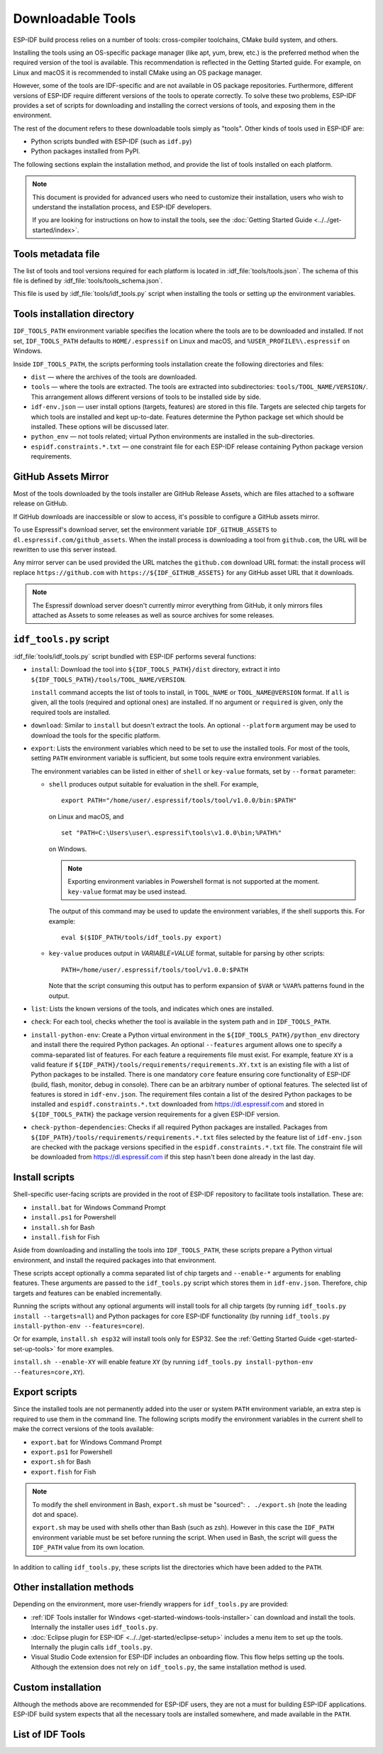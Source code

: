 Downloadable Tools
==================

ESP-IDF build process relies on a number of tools: cross-compiler toolchains, CMake build system, and others.

Installing the tools using an OS-specific package manager (like apt, yum, brew, etc.) is the preferred method when the required version of the tool is available. This recommendation is reflected in the Getting Started guide. For example, on Linux and macOS it is recommended to install CMake using an OS package manager.

However, some of the tools are IDF-specific and are not available in OS package repositories. Furthermore, different versions of ESP-IDF require different versions of the tools to operate correctly. To solve these two problems, ESP-IDF provides a set of scripts for downloading and installing the correct versions of tools, and exposing them in the environment.

The rest of the document refers to these downloadable tools simply as "tools". Other kinds of tools used in ESP-IDF are:

* Python scripts bundled with ESP-IDF (such as ``idf.py``)
* Python packages installed from PyPI.

The following sections explain the installation method, and provide the list of tools installed on each platform.

.. note::

    This document is provided for advanced users who need to customize their installation, users who wish to understand the installation process, and ESP-IDF developers.

    If you are looking for instructions on how to install the tools, see the :doc:`Getting Started Guide <../../get-started/index>`.


Tools metadata file
-------------------

The list of tools and tool versions required for each platform is located in :idf_file:`tools/tools.json`. The schema of this file is defined by :idf_file:`tools/tools_schema.json`.

This file is used by :idf_file:`tools/idf_tools.py` script when installing the tools or setting up the environment variables.

.. _idf-tools-path:

Tools installation directory
----------------------------

``IDF_TOOLS_PATH`` environment variable specifies the location where the tools are to be downloaded and installed. If not set, ``IDF_TOOLS_PATH`` defaults to ``HOME/.espressif`` on Linux and macOS, and ``%USER_PROFILE%\.espressif`` on Windows.

Inside ``IDF_TOOLS_PATH``, the scripts performing tools installation create the following directories and files:

- ``dist`` — where the archives of the tools are downloaded.
- ``tools`` — where the tools are extracted. The tools are extracted into subdirectories: ``tools/TOOL_NAME/VERSION/``. This arrangement allows different versions of tools to be installed side by side.
- ``idf-env.json`` — user install options (targets, features) are stored in this file. Targets are selected chip targets for which tools are installed and kept up-to-date. Features determine the Python package set which should be installed. These options will be discussed later.
- ``python_env`` —  not tools related; virtual Python environments are installed in the sub-directories.
- ``espidf.constraints.*.txt`` — one constraint file for each ESP-IDF release containing Python package version requirements.

GitHub Assets Mirror
--------------------

Most of the tools downloaded by the tools installer are GitHub Release Assets, which are files attached to a software release on GitHub.

If GitHub downloads are inaccessible or slow to access, it's possible to configure a GitHub assets mirror.

To use Espressif's download server, set the environment variable ``IDF_GITHUB_ASSETS`` to ``dl.espressif.com/github_assets``. When the install process is downloading a tool from ``github.com``, the URL will be rewritten to use this server instead.

Any mirror server can be used provided the URL matches the ``github.com`` download URL format: the install process will replace ``https://github.com`` with ``https://${IDF_GITHUB_ASSETS}`` for any GitHub asset URL that it downloads.

.. note:: The Espressif download server doesn't currently mirror everything from GitHub, it only mirrors files attached as Assets to some releases as well as source archives for some releases.


``idf_tools.py`` script
-----------------------

:idf_file:`tools/idf_tools.py` script bundled with ESP-IDF performs several functions:

* ``install``: Download the tool into ``${IDF_TOOLS_PATH}/dist`` directory, extract it into ``${IDF_TOOLS_PATH}/tools/TOOL_NAME/VERSION``.

  ``install`` command accepts the list of tools to install, in ``TOOL_NAME`` or ``TOOL_NAME@VERSION`` format. If ``all`` is given, all the tools (required and optional ones) are installed. If no argument or ``required`` is given, only the required tools are installed.

* ``download``: Similar to ``install`` but doesn't extract the tools. An optional ``--platform`` argument may be used to download the tools for the specific platform.

* ``export``: Lists the environment variables which need to be set to use the installed tools. For most of the tools, setting ``PATH`` environment variable is sufficient, but some tools require extra environment variables.

  The environment variables can be listed in either of ``shell`` or ``key-value`` formats, set by ``--format`` parameter:

  - ``shell`` produces output suitable for evaluation in the shell. For example,

    ::

        export PATH="/home/user/.espressif/tools/tool/v1.0.0/bin:$PATH"

    on Linux and macOS, and

    ::

        set "PATH=C:\Users\user\.espressif\tools\v1.0.0\bin;%PATH%"

    on Windows.

    .. note::

        Exporting environment variables in Powershell format is not supported at the moment. ``key-value`` format may be used instead.

    The output of this command may be used to update the environment variables, if the shell supports this. For example::

        eval $($IDF_PATH/tools/idf_tools.py export)

  - ``key-value`` produces output in `VARIABLE=VALUE` format, suitable for parsing by other scripts::

        PATH=/home/user/.espressif/tools/tool/v1.0.0:$PATH

    Note that the script consuming this output has to perform expansion of ``$VAR`` or ``%VAR%`` patterns found in the output.

* ``list``: Lists the known versions of the tools, and indicates which ones are installed.

* ``check``: For each tool, checks whether the tool is available in the system path and in ``IDF_TOOLS_PATH``.

* ``install-python-env``: Create a Python virtual environment in the ``${IDF_TOOLS_PATH}/python_env`` directory and install there the required Python packages. An optional ``--features`` argument allows one to specify a comma-separated list of features. For each feature a requirements file must exist. For example, feature ``XY`` is a valid feature if ``${IDF_PATH}/tools/requirements/requirements.XY.txt`` is an existing file with a list of Python packages to be installed. There is one mandatory ``core`` feature ensuring core functionality of ESP-IDF (build, flash, monitor, debug in console). There can be an arbitrary number of optional features. The selected list of features is stored in ``idf-env.json``. The requirement files contain a list of the desired Python packages to be installed and ``espidf.constraints.*.txt`` downloaded from https://dl.espressif.com and stored in ``${IDF_TOOLS_PATH}`` the package version requirements for a given ESP-IDF version.

* ``check-python-dependencies``: Checks if all required Python packages are installed. Packages from ``${IDF_PATH}/tools/requirements/requirements.*.txt`` files selected by the feature list of ``idf-env.json`` are checked with the package versions specified in the ``espidf.constraints.*.txt`` file. The constraint file will be downloaded from https://dl.espressif.com if this step hasn't been done already in the last day.

.. _idf-tools-install:

Install scripts
---------------

Shell-specific user-facing scripts are provided in the root of ESP-IDF repository to facilitate tools installation. These are:

* ``install.bat`` for Windows Command Prompt
* ``install.ps1`` for Powershell
* ``install.sh`` for Bash
* ``install.fish`` for Fish

Aside from downloading and installing the tools into ``IDF_TOOLS_PATH``, these scripts prepare a Python virtual environment, and install the required packages into that environment.

These scripts accept optionally a comma separated list of chip targets and ``--enable-*`` arguments for enabling features. These arguments are passed to the ``idf_tools.py`` script which stores them in ``idf-env.json``. Therefore, chip targets and features can be enabled incrementally.

Running the scripts without any optional arguments will install tools for all chip targets (by running ``idf_tools.py install --targets=all``) and Python packages for core ESP-IDF functionality (by running ``idf_tools.py install-python-env --features=core``).

Or for example, ``install.sh esp32`` will install tools only for ESP32. See the :ref:`Getting Started Guide <get-started-set-up-tools>` for more examples.

``install.sh --enable-XY`` will enable feature ``XY`` (by running ``idf_tools.py install-python-env --features=core,XY``).

.. _idf-tools-export:

Export scripts
--------------

Since the installed tools are not permanently added into the user or system ``PATH`` environment variable, an extra step is required to use them in the command line. The following scripts modify the environment variables in the current shell to make the correct versions of the tools available:

* ``export.bat`` for Windows Command Prompt
* ``export.ps1`` for Powershell
* ``export.sh`` for Bash
* ``export.fish`` for Fish

.. note::

    To modify the shell environment in Bash, ``export.sh`` must be "sourced": ``. ./export.sh`` (note the leading dot and space).

    ``export.sh`` may be used with shells other than Bash (such as zsh). However in this case the ``IDF_PATH`` environment variable must be set before running the script. When used in Bash, the script will guess the ``IDF_PATH`` value from its own location.

In addition to calling ``idf_tools.py``, these scripts list the directories which have been added to the ``PATH``.

Other installation methods
--------------------------

Depending on the environment, more user-friendly wrappers for ``idf_tools.py`` are provided:

* :ref:`IDF Tools installer for Windows <get-started-windows-tools-installer>` can download and install the tools. Internally the installer uses ``idf_tools.py``.
* :doc:`Eclipse plugin for ESP-IDF <../../get-started/eclipse-setup>` includes a menu item to set up the tools. Internally the plugin calls ``idf_tools.py``.
* Visual Studio Code extension for ESP-IDF includes an onboarding flow. This flow helps setting up the tools. Although the extension does not rely on ``idf_tools.py``, the same installation method is used.

Custom installation
-------------------

Although the methods above are recommended for ESP-IDF users, they are not a must for building ESP-IDF applications. ESP-IDF build system expects that all the necessary tools are installed somewhere, and made available in the ``PATH``.

.. _idf-tools-list:

List of IDF Tools
-----------------

.. include-build-file:: idf-tools-inc.rst
